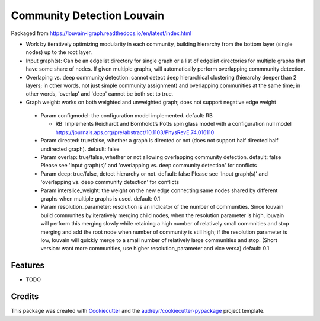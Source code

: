 ===================================================
Community Detection Louvain
===================================================

.. image:: https://img.shields.io/pypi/v/cdlouvain.svg
        :target: https://pypi.python.org/pypi/cdlouvain

.. image:: https://img.shields.io/travis/idekerlab/cdlouvain.svg
        :target: https://travis-ci.org/idekerlab/cdlouvain

.. image:: https://readthedocs.org/projects/cdlouvain/badge/?version=latest
        :target: https://cdlouvain.readthedocs.io/en/latest/?badge=latest
        :alt: Documentation Status

.. image:: https://requires.io/github/idekerlab/cdlouvain/requirements.svg?branch=master
        :target: https://requires.io/github/idekerlab/cdlouvain/requirements?branch=master
        :alt: Dependencies


Packaged from https://louvain-igraph.readthedocs.io/en/latest/index.html

* Work by iteratively optimizing modularity in each community, building hierarchy from the bottom layer (single nodes) up to the root layer.
* Input graph(s): Can be an edgelist directory for single graph or a list of edgelist directories for multiple graphs that have some share of nodes. If given multiple graphs, will automatically perform overlapping commnunity detection.
* Overlaping vs. deep community detection: cannot detect deep hierarchical clustering (hierarchy deeper than 2 layers; in other words, not just simple community assignment) and overlapping communities at the same time; in other words, 'overlap' and 'deep' cannot be both set to true.
* Graph weight: works on both weighted and unweighted graph; does not support negative edge weight

 * Param configmodel: the configuration model implemented. default: RB

   * RB: Implements Reichardt and Bornholdt’s Potts spin glass model with a configuration null model https://journals.aps.org/pre/abstract/10.1103/PhysRevE.74.016110
 * Param directed: true/false, whether a graph is directed or not (does not support half directed half undirected graph). default: false
 * Param overlap: true/false, whether or not allowing overlapping community detection. default: false Please see 'Input graph(s)' and 'overlapping vs. deep community detection' for conflicts
 * Param deep: true/false, detect hierarchy or not. default: false Please see 'Input graph(s)' and 'overlapping vs. deep community detection' for conflicts
 * Param interslice_weight: the weight on the new edge connecting same nodes shared by different graphs when multiple graphs is used. default: 0.1
 * Param resolution_parameter: resolution is an indicator of the number of communities. Since louvain build communites by iteratively merging child nodes, when the resolution parameter is high, louvain will perform this merging slowly while retaining a high number of relatively small commnities and stop merging and add the root node when number of community is still high; if the resolution parameter is low, louvain will quickly merge to a small number of relatively large communities and stop. (Short version: want more communities, use higher resolution_parameter and vice versa) default: 0.1

Features
--------

* TODO

Credits
---------

This package was created with Cookiecutter_ and the `audreyr/cookiecutter-pypackage`_ project template.

.. _Cookiecutter: https://github.com/audreyr/cookiecutter
.. _`audreyr/cookiecutter-pypackage`: https://github.com/audreyr/cookiecutter-pypackage
